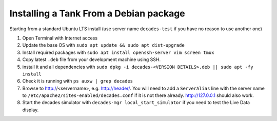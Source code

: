 Installing a Tank From a Debian package
---------------------------------------

Starting from a standard Ubuntu LTS install (use server name ``decades-test`` if you have no reason to use another one)

#. Open Terminal with Internet access
#. Update the base OS with ``sudo apt update && sudo apt dist-upgrade``
#. Install required packages with ``sudo apt install openssh-server vim screen tmux``
#. Copy latest ``.deb`` file from your development machine using SSH.
#. install it and all dependencies with ``sudo dpkg -i decades-<VERSION DETAILS>.deb || sudo apt -fy install`` 
#. Check it is running with ``ps auxw | grep decades``
#. Browse to http://<servername>, e.g. http://header/. You will need to add a ``ServerAlias`` line with the server name to ``/etc/apache2/sites-enabled/decades.conf`` if it is not there already. http://127.0.0.1 should also work.
#. Start the decades simulator with ``decades-mgr local_start_simulator`` if you need to test the Live Data display.
